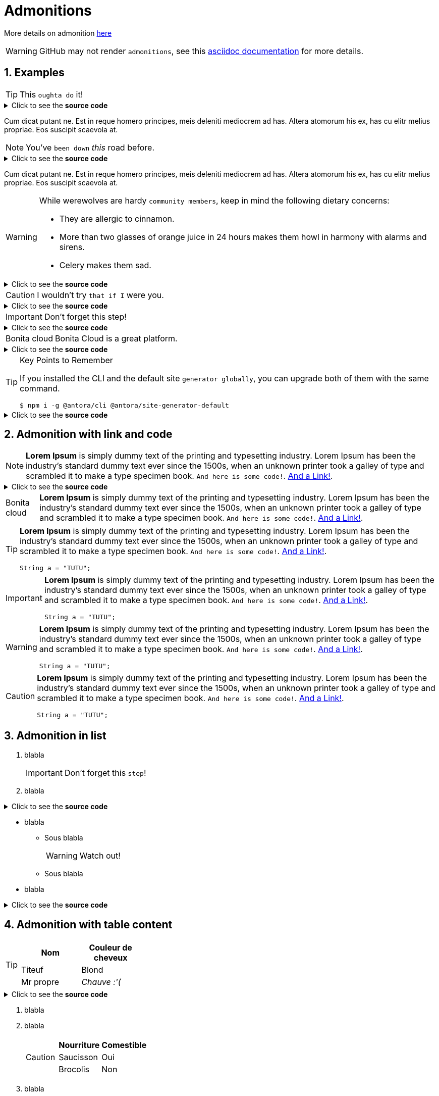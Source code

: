 = Admonitions
:page-editable: true
:sectnums:

More details on admonition https://docs.asciidoctor.org/asciidoc/latest/blocks/admonitions[here]


WARNING: GitHub may not render `admonitions`, see this https://docs.asciidoctor.org/asciidoc/latest/blocks/admonitions/#using-emoji-for-admonition-icons[asciidoc documentation] for more details.


== Examples

[TIP]
This `oughta do` it!

.Click to see the *source code*
[%collapsible]
====
[source,asciidoc]
----
[TIP]
This oughta do it! asdasd.
----
====

Cum dicat putant ne.
Est in reque homero principes, meis deleniti mediocrem ad has.
Altera atomorum his ex, has cu elitr melius propriae.
Eos suscipit scaevola at.

[NOTE]
You've `been down` _this_ road before.

.Click to see the *source code*
[%collapsible]
====
[source,asciidoc]
----
[NOTE]
You've been down _this_ road before.
----
====

Cum dicat putant ne.
Est in reque homero principes, meis deleniti mediocrem ad has.
Altera atomorum his ex, has cu elitr melius propriae.
Eos suscipit scaevola at.

[WARNING]
====
While werewolves are hardy `community members`, keep in mind the following dietary concerns:

* They are allergic to cinnamon.
* More than two glasses of orange juice in 24 hours makes them howl in harmony with alarms and sirens.
* Celery makes them sad.
====

.Click to see the *source code*
[%collapsible]
========
[source,asciidoc]
----
[WARNING]
====
While werewolves are hardy community members, keep in mind the following dietary concerns:

* They are allergic to cinnamon.
* More than two glasses of orange juice in 24 hours makes them howl in harmony with alarms and sirens.
* Celery makes them sad.
====
----
========


[CAUTION]
I wouldn't try `that if I` were you.

.Click to see the *source code*
[%collapsible]
====
[source,asciidoc]
----
[CAUTION]
I wouldn't try that if I were you.
----
====


[IMPORTANT]
Don't forget this step!

.Click to see the *source code*
[%collapsible]
====
[source,asciidoc]
----
[IMPORTANT]
Don't forget this step!
----
====


[NOTE.bonitacloud,caption=Bonita cloud]
Bonita Cloud is a great platform.

.Click to see the *source code*
[%collapsible]
====
[source,asciidoc]
----
[NOTE.bonitacloud,caption=Bonita cloud]
Bonita Cloud is a great platform.
----
====


.Key Points to Remember
[TIP]
====
If you installed the CLI and the default site `generator globally`, you can upgrade both of them with the same command.

 $ npm i -g @antora/cli @antora/site-generator-default
====

.Click to see the *source code*
[%collapsible]
========
[source,text]
----
[TIP]
====
If you installed the CLI and the default site generator globally, you can upgrade both of them with the same command.

 $ npm i -g @antora/cli @antora/site-generator-default
====
----
========


== Admonition with link and code

[NOTE]
====
*Lorem Ipsum* is simply dummy text of the printing and typesetting industry. Lorem Ipsum has been the industry's standard dummy text ever since the 1500s, when an unknown printer took a galley of type and scrambled it to make a type specimen book. `And here is some code!`. xref:index.adoc[And a Link!].
====

.Click to see the *source code*
[%collapsible]
========
[source,asciidoc]
----
[NOTE]
====
*Lorem Ipsum* is simply dummy text of the printing and typesetting industry. Lorem Ipsum has been the industry's standard dummy text ever since the 1500s, when an unknown printer took a galley of type and scrambled it to make a type specimen book. `And here is some code!`. xref:index.adoc[And a Link!].
====

----
========


[NOTE.bonitacloud,caption=Bonita cloud]
====
*Lorem Ipsum* is simply dummy text of the printing and typesetting industry. Lorem Ipsum has been the industry's standard dummy text ever since the 1500s, when an unknown printer took a galley of type and scrambled it to make a type specimen book. `And here is some code!`. xref:index.adoc[And a Link!].
====

[TIP]
====
*Lorem Ipsum* is simply dummy text of the printing and typesetting industry. Lorem Ipsum has been the industry's standard dummy text ever since the 1500s, when an unknown printer took a galley of type and scrambled it to make a type specimen book. `And here is some code!`. xref:index.adoc[And a Link!].
``` java
String a = "TUTU";
```
====

[IMPORTANT]
====
*Lorem Ipsum* is simply dummy text of the printing and typesetting industry. Lorem Ipsum has been the industry's standard dummy text ever since the 1500s, when an unknown printer took a galley of type and scrambled it to make a type specimen book. `And here is some code!`. xref:index.adoc[And a Link!].
``` java
String a = "TUTU";
```
====

[WARNING]
====
*Lorem Ipsum* is simply dummy text of the printing and typesetting industry. Lorem Ipsum has been the industry's standard dummy text ever since the 1500s, when an unknown printer took a galley of type and scrambled it to make a type specimen book. `And here is some code!`. xref:index.adoc[And a Link!].
``` java
String a = "TUTU";
```
====

[CAUTION]
====
*Lorem Ipsum* is simply dummy text of the printing and typesetting industry. Lorem Ipsum has been the industry's standard dummy text ever since the 1500s, when an unknown printer took a galley of type and scrambled it to make a type specimen book. `And here is some code!`. xref:index.adoc[And a Link!].
``` java
String a = "TUTU";
```
====


== Admonition in list

. blabla
+
[IMPORTANT]
====
Don't forget this `step`!
====
+
. blabla

.Click to see the *source code*
[%collapsible]
========
[source,asciidoc]
----
. blabla
+
[IMPORTANT]
====
Don't forget this step!
====
+
. blabla
----
========

* blabla
** Sous blabla
+
[WARNING]
====
Watch out!
====
+
** Sous blabla
* blabla

.Click to see the *source code*
[%collapsible]
========
[source,asciidoc]
----
* blabla
** Sous blabla
+
[WARNING]
====
Watch out!
====
+
** Sous blabla
* blabla
----
========



== Admonition with table content

[TIP]
====
|===
| Nom | Couleur de cheveux

| Titeuf
| Blond

| Mr propre
| _Chauve :'(_
|===
====
.Click to see the *source code*
[%collapsible]
========
[source,asciidoc]
----
[TIP]
====
|===
| Nom | Couleur de cheveux

| Titeuf
| Blond

| Mr propre
| _Chauve :'(_
|===
====
----
========



. blabla
. blabla
+
[CAUTION]
====
|===
| Nourriture | Comestible

| Saucisson
| Oui

| Brocolis
| Non
|===
====
+
. blabla

.Click to see the *source code*
[%collapsible]
========
[source,asciidoc]
----
. blabla
. blabla
+
[CAUTION]
====
|===
| Nourriture | Comestible

| Saucisson
| Oui

| Brocolis
| Non
|===
====
+
. blabla
----
========

[NOTE]
====
|===
| OS | Description

| Windaube
| Oulala

| Macos
| Pure gold

| Linoux
| Truc de geek
|===
====

[WARNING]
====
|===
| Activités très cool

| VTT

| Ski de rando

| Sieste

|===
====

== Admonition within Table

[cols="1,2a", options="header", frame=none, grid=rows]
|===
|Admonition |Example

|TIP without Block
|
[TIP]
This `oughta do` it!

|TIP with Block
|
[TIP]
====
This `oughta do` it!

[frame=none, grid=rows]
!===
!Header column 1 !Header column 2 !Header column 3

!Cell 1, row 1
!Cell 2, row 1
!Cell 3, row 1

!Cell 1, row 1
!Cell 2, row 1
!Cell 3, row 1

!Cell 1, row 1
!Cell 2, row 1
!Cell 3, row 1

!Cell 1, row 1
!Cell 2, row 1
!Cell 3, row 1
!===


====

|NOTE without Block
|
[NOTE]
This `oughta do` it!

|NOTE with Block
|
[NOTE]
====
This `oughta do` it!

[frame=none, grid=rows]
!===
!Header column 1 !Header column 2 !Header column 3

!Cell 1, row 1
!Cell 2, row 1
!Cell 3, row 1

!Cell 1, row 1
!Cell 2, row 1
!Cell 3, row 1

!Cell 1, row 1
!Cell 2, row 1
!Cell 3, row 1

!Cell 1, row 1
!Cell 2, row 1
!Cell 3, row 1
!===
====

|WARNING without Block
|
[WARNING]
This `oughta do` it!

|WARNING with Block
|
[WARNING]
====
This `oughta do` it!

[frame=none, grid=rows]
!===
!Header column 1 !Header column 2 !Header column 3

!Cell 1, row 1
!Cell 2, row 1
!Cell 3, row 1

!Cell 1, row 1
!Cell 2, row 1
!Cell 3, row 1

!Cell 1, row 1
!Cell 2, row 1
!Cell 3, row 1

!Cell 1, row 1
!Cell 2, row 1
!Cell 3, row 1
!===
====

|IMPORTANT without Block
|
[IMPORTANT]
This `oughta do` it!

|IMPORTANT with Block
|
[IMPORTANT]
====
This `oughta do` it!

[frame=none, grid=rows]
!===
!Header column 1 !Header column 2 !Header column 3

!Cell 1, row 1
!Cell 2, row 1
!Cell 3, row 1

!Cell 1, row 1
!Cell 2, row 1
!Cell 3, row 1

!Cell 1, row 1
!Cell 2, row 1
!Cell 3, row 1

!Cell 1, row 1
!Cell 2, row 1
!Cell 3, row 1
!===
====

|CAUTION without Block
|
lorem ipsum

{nbsp}

[CAUTION]
This `oughta do` it!

|CAUTION with Block
|
[CAUTION]
====
This `oughta do` it!

[frame=none, grid=rows]
!===
!Header column 1 !Header column 2 !Header column 3

!Cell 1, row 1
!Cell 2, row 1
!Cell 3, row 1

!Cell 1, row 1
!Cell 2, row 1
!Cell 3, row 1

!Cell 1, row 1
!Cell 2, row 1
!Cell 3, row 1

!Cell 1, row 1
!Cell 2, row 1
!Cell 3, row 1
!===


====

|===
